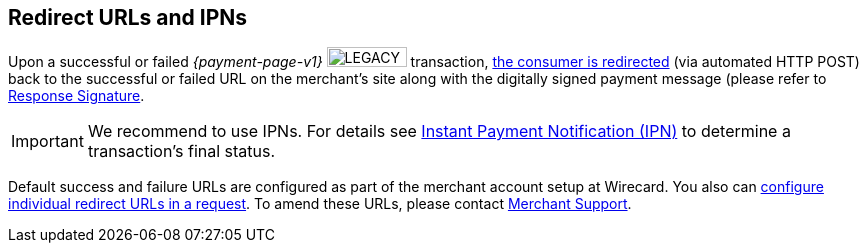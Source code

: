[#PP_RedirectUrlsIPNs]
== Redirect URLs and IPNs
Upon a successful or failed _{payment-page-v1}_ image:images/icons/legacy.png[LEGACY, 80, 20, role="no-zoom", title="Development of this product is discontinued."] transaction,
 <<GeneralPlatformFeatures_RedirectURL, the consumer is redirected>> (via automated HTTP POST) back to the successful
or failed URL on the merchant's site along with the digitally signed
payment message (please refer to <<PP_Security_ResponseSignature, Response Signature>>.

IMPORTANT: We recommend to use IPNs. For details
see <<GeneralPlatformFeatures_IPN, Instant Payment Notification (IPN)>> to determine a transaction's final status.

Default success and failure URLs are configured as part of the merchant
account setup at Wirecard. You also can
<<GeneralPlatformFeatures_RedirectURL, configure individual redirect URLs in a request>>. To amend these URLs, please
contact <<ContactUs, Merchant Support>>.
